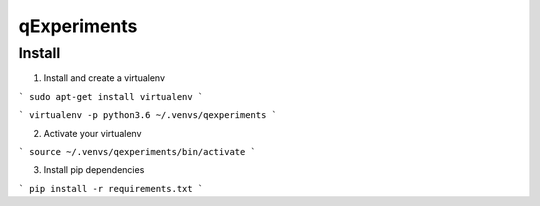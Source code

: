 ==========
qExperiments
==========


Install
--------

1. Install and create a virtualenv

```
sudo apt-get install virtualenv
```

```
virtualenv -p python3.6 ~/.venvs/qexperiments
```

2. Activate your virtualenv

```
source ~/.venvs/qexperiments/bin/activate
```

3. Install pip dependencies

```
pip install -r requirements.txt
```
